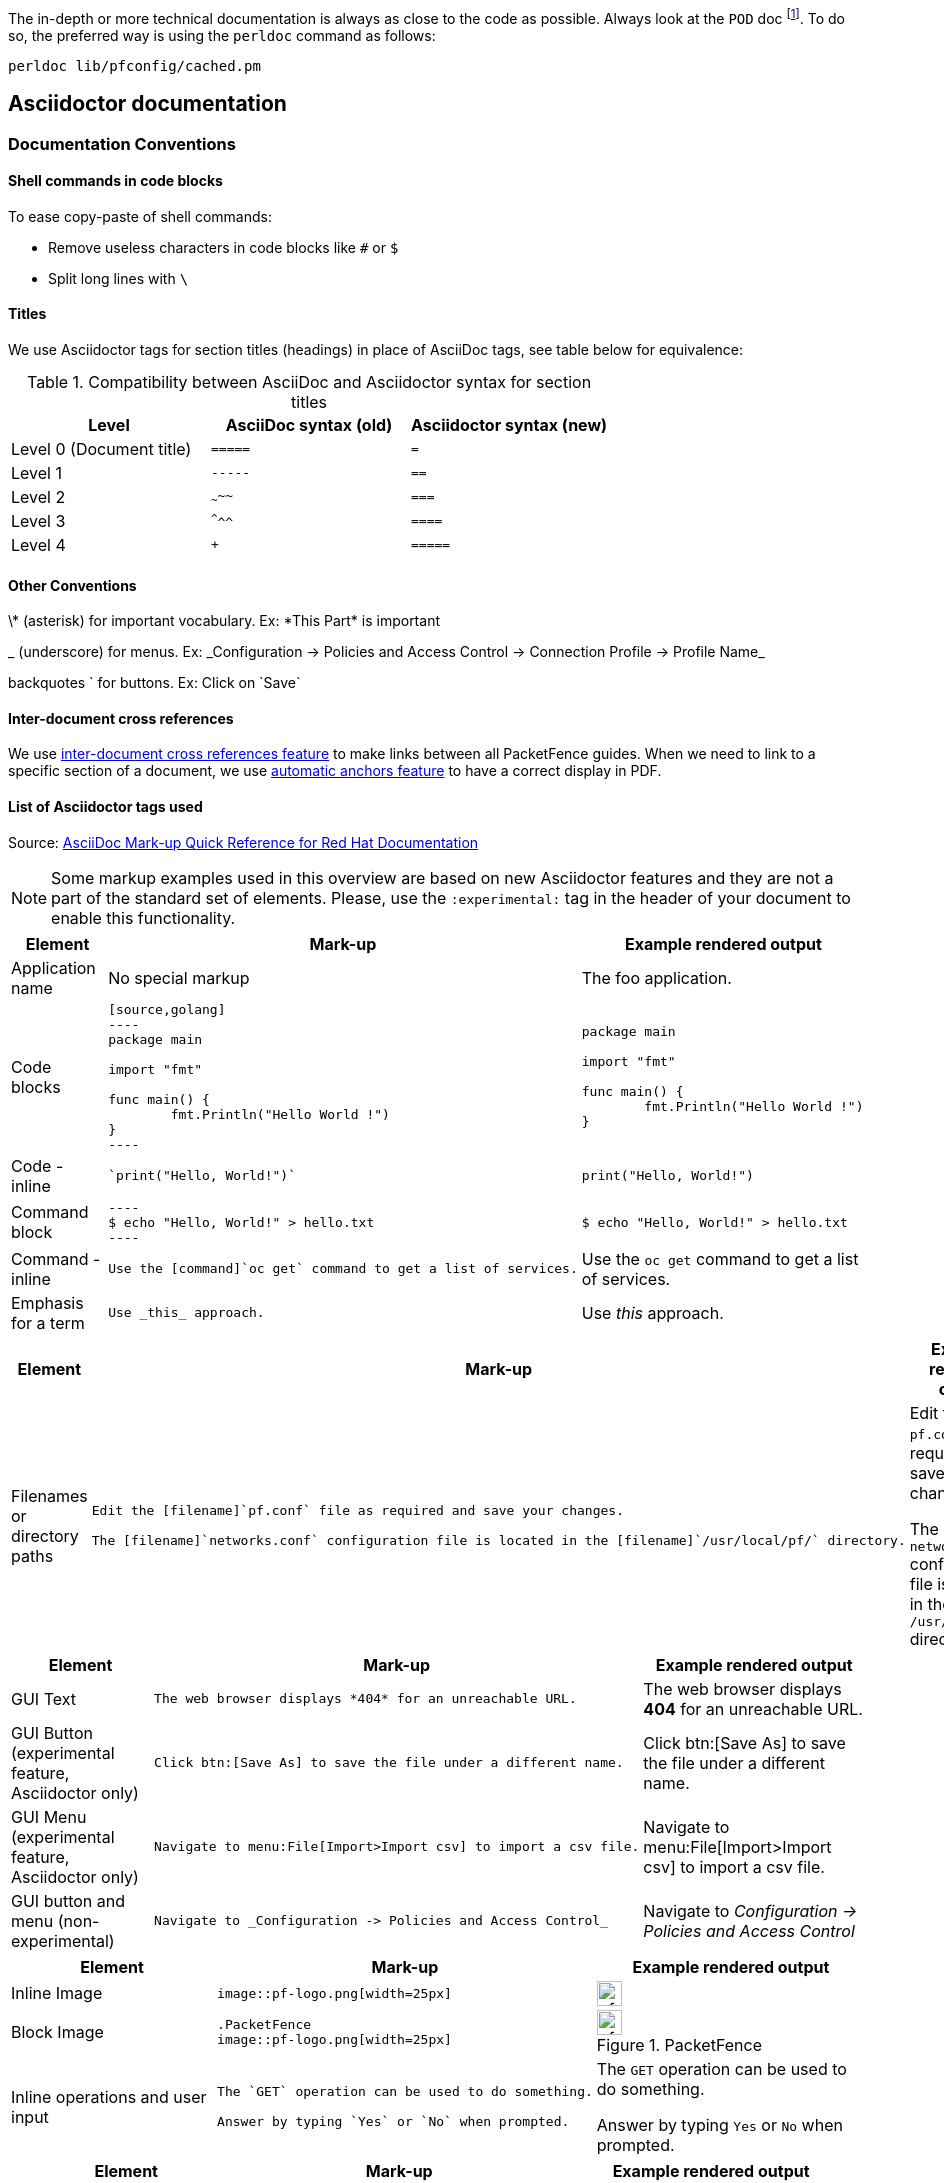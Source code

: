 // to display images directly on GitHub
ifdef::env-github[]
:encoding: UTF-8
:lang: en
:doctype: book
:toc: left
:imagesdir: ../images
endif::[]

////

    This file is part of the PacketFence project.

    See PacketFence_Developers_Guide.asciidoc
    for  authors, copyright and license information.

////

//== Documentation

The in-depth or more technical documentation is always as close to the code as possible. Always look at the `POD` doc footnote:[Perl's Plain Old Documentation: http://perldoc.perl.org/perlpod.html]. To do so, the preferred way is using the `perldoc` command as follows:

  perldoc lib/pfconfig/cached.pm


== Asciidoctor documentation

=== Documentation Conventions

==== Shell commands in code blocks

.To ease copy-paste of shell commands:
* Remove useless characters in code blocks like `#` or `$`
* Split long lines with `\`

==== Titles

We use Asciidoctor tags for section titles (headings) in place of AsciiDoc tags, see table below for equivalence:


.Compatibility between AsciiDoc and Asciidoctor syntax for section titles
|===
|Level |AsciiDoc syntax (old) |Asciidoctor syntax (new)

|Level 0 (Document title)
|`=====`
|`=`

|Level 1
|`-----`
|`==`

|Level 2
|`~~~~~`
|`===`

|Level 3
|`^^^^^`
|`====`

|Level 4
|`+++++`
|`=====`
|===

==== Other Conventions

\* (asterisk) for important vocabulary. Ex: \*This Part* is important

_ (underscore) for menus. Ex: \_Configuration -> Policies and Access Control -> Connection Profile -> Profile Name_

backquotes ` for buttons. Ex: Click on \`Save`

==== Inter-document cross references

We use link:https://asciidoctor.org/docs/user-manual/#inter-document-cross-references[inter-document cross references feature] to make links between all PacketFence guides. When we need to link to a specific section of a document, we use link:https://asciidoctor.org/docs/user-manual/#automatic-anchors[automatic anchors feature] to have a correct display in PDF.

==== List of Asciidoctor tags used

Source: link:https://redhat-documentation.github.io/asciidoc-markup-conventions/[AsciiDoc Mark-up Quick Reference for Red Hat Documentation]

[NOTE]
====
Some markup examples used in this overview are based on new Asciidoctor features and they are not a part of the standard set of elements. Please, use the `:experimental:` tag in the header of your document to enable this functionality.
====

[width="100%",cols="3,4,4"]
|===
|Element|Mark-up|Example rendered output

|Application name
a|No special markup
a| The foo application.

|Code blocks
a|
....
[source,golang]
----
package main

import "fmt"

func main() {
	fmt.Println("Hello World !")
}
----
....

a|
[source,golang]
----
package main

import "fmt"

func main() {
	fmt.Println("Hello World !")
}
----

|Code - inline
a|
....
`print("Hello, World!")`
....

a| `print("Hello, World!")`

|Command block
a|
....
----
$ echo "Hello, World!" > hello.txt
----
....
a|
----
$ echo "Hello, World!" > hello.txt
----

|Command - inline
a|
....
Use the [command]`oc get` command to get a list of services.
....

a|Use the [command]`oc get` command to get a list of services.

|Emphasis for a term
a|
....
Use _this_ approach.
....

a|Use _this_ approach.

|===


[width="100%",cols="3,4,4"]
|===
|Element|Mark-up|Example rendered output

|Filenames or directory paths

a|
....
Edit the [filename]`pf.conf` file as required and save your changes.

The [filename]`networks.conf` configuration file is located in the [filename]`/usr/local/pf/` directory.
....

a|Edit the [filename]`pf.conf` file as required and save your changes.

The [filename]`networks.conf` configuration file is located in the [filename]`/usr/local/pf/` directory.

|===


[width="100%",cols="3,4,4"]
|===
|Element|Mark-up|Example rendered output

|GUI Text

a|
....
The web browser displays *404* for an unreachable URL.
....

a|The web browser displays *404* for an unreachable URL.

|GUI Button (experimental feature, Asciidoctor only)
a|
....
Click btn:[Save As] to save the file under a different name.
....

a|Click btn:[Save As] to save the file under a different name.

|GUI Menu (experimental feature, Asciidoctor only)

a|
....
Navigate to menu:File[Import>Import csv] to import a csv file.
....

a|Navigate to menu:File[Import>Import csv] to import a csv file.

|GUI button and menu (non-experimental)

a|
....
Navigate to _Configuration -> Policies and Access Control_
....

a|Navigate to _Configuration -> Policies and Access Control_

|===


[width="100%",cols="3,4,4"]
|===
|Element|Mark-up|Example rendered output

|Inline Image

a|
....
image::pf-logo.png[width=25px]
....

a| image::pf-logo.png[width=25px]

| Block Image
a|
....
.PacketFence
image::pf-logo.png[width=25px]
....
a| .PacketFence
image::pf-logo.png[width=25px]

|Inline operations and user input

a|
....
The `GET` operation can be used to do something.

Answer by typing `Yes` or `No` when prompted.
....

a|The `GET` operation can be used to do something.

Answer by typing `Yes` or `No` when prompted.

|===


[width="100%",cols="3,4,4"]
|===
|Element|Mark-up|Example rendered output

| Keyboard shortcuts (experimental feature, Asciidoctor only)
a|
....
kbd:[Ctrl+Alt+Del]
....
a| kbd:[Ctrl+Alt+Del]

|===


[width="100%",cols="3,4,4"]
|===
|Element|Mark-up|Example rendered output

| Link (external)

a|
....
link:http://www.packetfence.org[PacketFence]
....

a| link:http://www.packetfence.org[PacketFence]

|===


[width="100%",cols="3,4,4"]
|===
|Element|Mark-up|Example rendered output

a|Lists

NOTE: Do not put steps in bold.

a|

....
.Ordered list

. First item
. Second item
. Third item

.Unordered list

* This
* That
* The other

.Definition or labeled list

Term A:: description
Term B:: description

.Checklist
* [ ] first step
** [ ] first task
** [ ] second task
* [ ] second step
* [ ] third step
....

a|.Ordered list

. First item
. Second item
. Third item

.Unordered list

* This
* That
* The other

.Definition  or labeled list

Term A:: description
Term B:: description

.Checklist
* [ ] first step
** [ ] first task
** [ ] second task
* [ ] second step
* [ ] third step

|===


[width="100%",cols="3,4,4"]
|===
|Literal value

a|
....
The function returns `true`.
....

a|The function returns `true`.


|===


[width="100%",cols="3,4,4"]
|===
|Element|Mark-up|Example rendered output

|Package
a|
....
Install the [package]`packetfence` package.
....

a|Install the [package]`packetfence` package.

|Product name
a|No special markup. Use +++{nbsp}+++ in the company and product names. Example: Inverse+++{nbsp}+++Inc.
a|Inverse{nbsp}Inc.

|Reference to PacketFence guides
a|
....
See the PacketFence link:guide-url[_Installation Guide_] for more information.
....

a|See the PacketFence link:guide-url[_Installation Guide_] for more information.

|System or software variable to be replaced by the user
a|
....
Use the following command to roll back a deployment, specifying the deployment name: `oc rollback _deployment_`.
....

a|
Use the following command to roll back a deployment, specifying the deployment name: `oc rollback _deployment_`.


|System or software configuration parameter or environment variable
a|
....
Use the `_IP_ADDRESS_` environment variable for the server IP address.
....

a|Use the `_IP_ADDRESS_` environment variable for the server IP address.

|System item, daemon, or service

a|
....
Include the `pf::Switch` library.

Stop the `pfqueue` daemon.

Start the `iptables` service.
....

a|Include the `pf::Switch` library.

Stop the `pfqueue` daemon.

Start the `packetfence-iptables` service.

|===


=== Checklist to create a new guide

* [ ] create PacketFence_GUIDENAME.asciidoc based on PacketFence link:PacketFence_Template_Guide.asciidoc[_Template Guide_]
* [ ] update `all` target in Makefile
* [ ] update packaging (if necessary)
* [ ] update website listing to add a new guide
